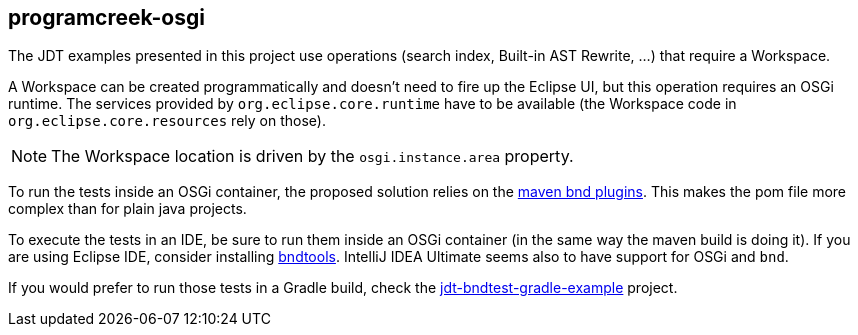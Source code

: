 == programcreek-osgi

The JDT examples presented in this project use operations (search index, Built-in AST Rewrite, …) that require a Workspace.

A Workspace can be created programmatically and doesn't need to fire up the Eclipse UI, but this operation requires an OSGi runtime.
The services provided by `org.eclipse.core.runtime` have to be available (the Workspace code in `org.eclipse.core.resources` rely on those).

NOTE: The Workspace location is driven by the `osgi.instance.area` property.

To run the tests inside an OSGi container, the proposed solution relies on the link:https://github.com/bndtools/bnd/tree/master/maven/bnd-maven-plugin[maven bnd plugins]. This makes the pom file more complex than for plain java projects.

To execute the tests in an IDE, be sure to run them inside an OSGi container (in the same way the maven build is doing it).
If you are using Eclipse IDE, consider installing link:https://bndtools.org/[bndtools].
IntelliJ IDEA Ultimate seems also to have support for OSGi and `bnd`.

If you would prefer to run those tests in a Gradle build, check the link:../../jdt-bndtest-gradle-example[jdt-bndtest-gradle-example] project.
